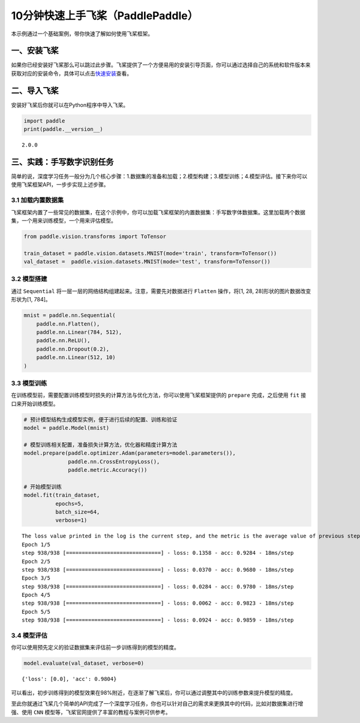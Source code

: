 .. _cn_doc_quick_start:

10分钟快速上手飞桨（PaddlePaddle）
=================================

本示例通过一个基础案例，带你快速了解如何使用飞桨框架。

一、安装飞桨
-----------

如果你已经安装好飞桨那么可以跳过此步骤。飞桨提供了一个方便易用的安装引导页面，你可以通过选择自己的系统和软件版本来获取对应的安装命令，具体可以点击\ `快速安装 <https://www.paddlepaddle.org.cn/install/quick>`__\ 查看。

二、导入飞桨
-----------

安装好飞桨后你就可以在Python程序中导入飞桨。

.. code:: ipython3

    import paddle    
    print(paddle.__version__)

.. parsed-literal::

    2.0.0


三、实践：手写数字识别任务
---------------------------

简单的说，深度学习任务一般分为几个核心步骤：1.数据集的准备和加载；2.模型构建；3.模型训练；4.模型评估。接下来你可以使用飞桨框架API，一步步实现上述步骤。

3.1 加载内置数据集
~~~~~~~~~~~~~~~~~

飞桨框架内置了一些常见的数据集，在这个示例中，你可以加载飞桨框架的内置数据集：手写数字体数据集。这里加载两个数据集，一个用来训练模型，一个用来评估模型。

.. code:: ipython3
    
    from paddle.vision.transforms import ToTensor
    
    train_dataset = paddle.vision.datasets.MNIST(mode='train', transform=ToTensor())
    val_dataset =  paddle.vision.datasets.MNIST(mode='test', transform=ToTensor())

3.2 模型搭建
~~~~~~~~~~~~

通过 ``Sequential`` 将一层一层的网络结构组建起来。注意，需要先对数据进行 ``Flatten`` 操作，将[1, 28, 28]形状的图片数据改变形状为[1, 784]。

.. code:: ipython3

    mnist = paddle.nn.Sequential(
        paddle.nn.Flatten(),
        paddle.nn.Linear(784, 512),
        paddle.nn.ReLU(),
        paddle.nn.Dropout(0.2),
        paddle.nn.Linear(512, 10)
    )

3.3 模型训练
~~~~~~~~~~~~

在训练模型前，需要配置训练模型时损失的计算方法与优化方法，你可以使用飞桨框架提供的 ``prepare`` 完成，之后使用 ``fit`` 接口来开始训练模型。

.. code:: ipython3
    
    # 预计模型结构生成模型实例，便于进行后续的配置、训练和验证
    model = paddle.Model(mnist)  
    
    # 模型训练相关配置，准备损失计算方法，优化器和精度计算方法
    model.prepare(paddle.optimizer.Adam(parameters=model.parameters()),
                  paddle.nn.CrossEntropyLoss(),
                  paddle.metric.Accuracy())
    
    # 开始模型训练
    model.fit(train_dataset,
              epochs=5, 
              batch_size=64,
              verbose=1)


.. parsed-literal::

    The loss value printed in the log is the current step, and the metric is the average value of previous step.
    Epoch 1/5
    step 938/938 [==============================] - loss: 0.1358 - acc: 0.9284 - 18ms/step          
    Epoch 2/5
    step 938/938 [==============================] - loss: 0.0370 - acc: 0.9680 - 18ms/step          
    Epoch 3/5
    step 938/938 [==============================] - loss: 0.0284 - acc: 0.9780 - 18ms/step          
    Epoch 4/5
    step 938/938 [==============================] - loss: 0.0062 - acc: 0.9823 - 18ms/step          
    Epoch 5/5
    step 938/938 [==============================] - loss: 0.0924 - acc: 0.9859 - 18ms/step

3.4 模型评估
~~~~~~~~~~~~

你可以使用预先定义的验证数据集来评估前一步训练得到的模型的精度。

.. code:: ipython3

    model.evaluate(val_dataset, verbose=0)


.. parsed-literal::

    {'loss': [0.0], 'acc': 0.9804}


可以看出，初步训练得到的模型效果在98%附近，在逐渐了解飞桨后，你可以通过调整其中的训练参数来提升模型的精度。

至此你就通过飞桨几个简单的API完成了一个深度学习任务，你也可以针对自己的需求来更换其中的代码，比如对数据集进行增强、使用 ``CNN`` 模型等，飞桨官网提供了丰富的教程与案例可供参考。